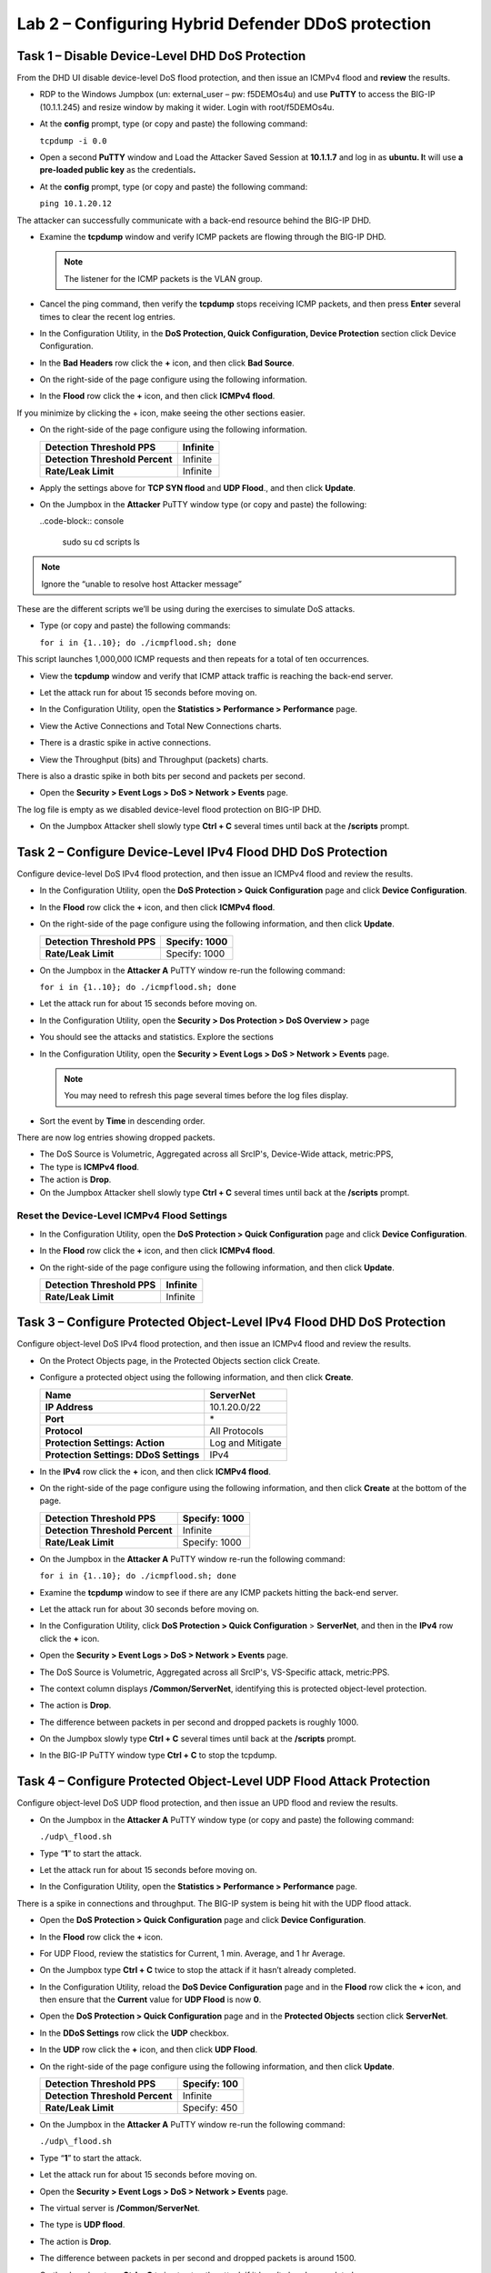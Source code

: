 Lab 2 – Configuring Hybrid Defender DDoS protection
===================================================

Task 1 – Disable Device-Level DHD DoS Protection
------------------------------------------------

From the DHD UI disable device-level DoS flood protection, and then
issue an ICMPv4 flood and **review** the results.

- RDP to the Windows Jumpbox (un: external\_user – pw: f5DEMOs4u) and
  use **PuTTY** to access the BIG-IP (10.1.1.245) and resize window by
  making it wider. Login with root/f5DEMOs4u.

- At the **config** prompt, type (or copy and paste) the following
  command:

  ``tcpdump -i 0.0``

- Open a second **PuTTY** window and Load the Attacker Saved Session at
  **10.1.1.7** and log in as **ubuntu. I**\ t will use **a pre-loaded
  public key** as the credentials\ **.**

  |image23|

- At the **config** prompt, type (or copy and paste) the following
  command:

  ``ping 10.1.20.12``

The attacker can successfully communicate with a back-end resource
behind the BIG-IP DHD.

- Examine the **tcpdump** window and verify ICMP packets are flowing
  through the BIG-IP DHD.

  .. NOTE:: The listener for the ICMP packets is the VLAN group.

- Cancel the ping command, then verify the **tcpdump** stops receiving
  ICMP packets, and then press **Enter** several times to clear the
  recent log entries.

- In the Configuration Utility, in the **DoS Protection, Quick
  Configuration, Device Protection** section click Device
  Configuration.

  |image24|

- In the **Bad Headers** row click the **+** icon, and then click **Bad
  Source**.

- On the right-side of the page configure using the following
  information.

  |image25|

- In the **Flood** row click the **+** icon, and then click **ICMPv4
  flood**.

If you minimize by clicking the + icon, make seeing the other sections
easier.

- On the right-side of the page configure using the following
  information.

  +-----------------------------------+------------+
  | **Detection Threshold PPS**       | Infinite   |
  +===================================+============+
  | **Detection Threshold Percent**   | Infinite   |
  +-----------------------------------+------------+
  | **Rate/Leak Limit**               | Infinite   |
  +-----------------------------------+------------+

- Apply the settings above for **TCP SYN flood** and **UDP Flood**.,
  and then click **Update**.

- On the Jumpbox in the **Attacker** PuTTY window type (or copy and
  paste) the following:

  ..code-block:: console

    sudo su
    cd scripts
    ls

.. NOTE:: Ignore the “unable to resolve host Attacker message”

These are the different scripts we’ll be using during the exercises to
simulate DoS attacks.

- Type (or copy and paste) the following commands:

  ``for i in {1..10}; do ./icmpflood.sh; done``

This script launches 1,000,000 ICMP requests and then repeats for a
total of ten occurrences.

- View the **tcpdump** window and verify that ICMP attack traffic is
  reaching the back-end server.

- Let the attack run for about 15 seconds before moving on.

- In the Configuration Utility, open the **Statistics > Performance >
  Performance** page.

- View the Active Connections and Total New Connections charts.

- There is a drastic spike in active connections.

  |image26|

- View the Throughput (bits) and Throughput (packets) charts.

There is also a drastic spike in both bits per second and packets per
second.

- Open the **Security > Event Logs > DoS > Network > Events** page.

The log file is empty as we disabled device-level flood protection on
BIG-IP DHD.

- On the Jumpbox Attacker shell slowly type **Ctrl + C** several times
  until back at the **/scripts** prompt.

Task 2 – Configure Device-Level IPv4 Flood DHD DoS Protection
-------------------------------------------------------------

Configure device-level DoS IPv4 flood protection, and then issue an
ICMPv4 flood and review the results.

- In the Configuration Utility, open the **DoS Protection > Quick
  Configuration** page and click **Device Configuration**.

- In the **Flood** row click the **+** icon, and then click **ICMPv4
  flood**.

- On the right-side of the page configure using the following
  information, and then click **Update**.

  +-------------------------------+-----------------+
  | **Detection Threshold PPS**   | Specify: 1000   |
  +===============================+=================+
  | **Rate/Leak Limit**           | Specify: 1000   |
  +-------------------------------+-----------------+

- On the Jumpbox in the **Attacker A** PuTTY window re-run the
  following command:

  ``for i in {1..10}; do ./icmpflood.sh; done``

- Let the attack run for about 15 seconds before moving on.

- In the Configuration Utility, open the **Security > Dos Protection >
  DoS Overview >** page

- You should see the attacks and statistics. Explore the sections

  |image27|

- In the Configuration Utility, open the **Security > Event Logs > DoS
  > Network > Events** page.

  .. NOTE:: You may need to refresh this page several times before
     the log files display.

- Sort the event by **Time** in descending order.

There are now log entries showing dropped packets.

- The DoS Source is Volumetric, Aggregated across all SrcIP's,
  Device-Wide attack, metric:PPS,

- The type is **ICMPv4 flood**.

- The action is **Drop**.

- On the Jumpbox Attacker shell slowly type **Ctrl + C** several times
  until back at the **/scripts** prompt.

Reset the Device-Level ICMPv4 Flood Settings
~~~~~~~~~~~~~~~~~~~~~~~~~~~~~~~~~~~~~~~~~~~~

- In the Configuration Utility, open the **DoS Protection > Quick
  Configuration** page and click **Device Configuration**.

- In the **Flood** row click the **+** icon, and then click **ICMPv4
  flood**.

- On the right-side of the page configure using the following
  information, and then click **Update**.

  +-------------------------------+------------+
  | **Detection Threshold PPS**   | Infinite   |
  +===============================+============+
  | **Rate/Leak Limit**           | Infinite   |
  +-------------------------------+------------+

Task 3 – Configure Protected Object-Level IPv4 Flood DHD DoS Protection
-----------------------------------------------------------------------

Configure object-level DoS IPv4 flood protection, and then issue an
ICMPv4 flood and review the results.

- On the Protect Objects page, in the Protected Objects section click
  Create.

- Configure a protected object using the following information, and
  then click **Create**.

  +--------------------------+--------------------+
  | **Name**                 | ServerNet          |
  +==========================+====================+
  | **IP Address**           | 10.1.20.0/22       |
  +--------------------------+--------------------+
  | **Port**                 | \*                 |
  +--------------------------+--------------------+
  | **Protocol**             | All Protocols      |
  +--------------------------+--------------------+
  | **Protection Settings:   | Log and Mitigate   |
  | Action**                 |                    |
  +--------------------------+--------------------+
  | **Protection Settings:   | IPv4               |
  | DDoS Settings**          |                    |
  +--------------------------+--------------------+

- In the **IPv4** row click the **+** icon, and then click **ICMPv4
  flood**.

- On the right-side of the page configure using the following
  information, and then click **Create** at the bottom of the page.

  +-----------------------------------+-----------------+
  | **Detection Threshold PPS**       | Specify: 1000   |
  +===================================+=================+
  | **Detection Threshold Percent**   | Infinite        |
  +-----------------------------------+-----------------+
  | **Rate/Leak Limit**               | Specify: 1000   |
  +-----------------------------------+-----------------+

- On the Jumpbox in the **Attacker A** PuTTY window re-run the
  following command:

  ``for i in {1..10}; do ./icmpflood.sh; done``

- Examine the **tcpdump** window to see if there are any ICMP packets
  hitting the back-end server.

- Let the attack run for about 30 seconds before moving on.

- In the Configuration Utility, click **DoS Protection > Quick
  Configuration** > **ServerNet**, and then in the **IPv4** row click
  the **+** icon.

  |image28|

- Open the **Security > Event Logs > DoS > Network > Events** page.

- The DoS Source is Volumetric, Aggregated across all SrcIP's,
  VS-Specific attack, metric:PPS.

- The context column displays **/Common/ServerNet**, identifying this
  is protected object-level protection.

- The action is **Drop**.

- The difference between packets in per second and dropped packets is
  roughly 1000.

- On the Jumpbox slowly type **Ctrl + C** several times until back at
  the **/scripts** prompt.

- In the BIG-IP PuTTY window type **Ctrl + C** to stop the tcpdump.

Task 4 – Configure Protected Object-Level UDP Flood Attack Protection 
----------------------------------------------------------------------

Configure object-level DoS UDP flood protection, and then issue an UPD
flood and review the results.

- On the Jumpbox in the **Attacker A** PuTTY window type (or copy and
  paste) the following command:

  ``./udp\_flood.sh``

- Type “\ **1**\ ” to start the attack.

- Let the attack run for about 15 seconds before moving on.

- In the Configuration Utility, open the **Statistics > Performance >
  Performance** page.

There is a spike in connections and throughput. The BIG-IP system is
being hit with the UDP flood attack.

- Open the \ **DoS Protection > Quick Configuration** page and click
  **Device Configuration**.

- In the **Flood** row click the **+** icon.

- For UDP Flood, review the statistics for Current, 1 min. Average, and
  1 hr Average.

- On the Jumpbox type **Ctrl + C** twice to stop the attack if it
  hasn’t already completed.

- In the Configuration Utility, reload the **DoS Device Configuration**
  page and in the **Flood** row click the **+** icon, and then ensure
  that the **Current** value for **UDP Flood** is now **0**.

- Open the **DoS Protection > Quick Configuration** page and in the
  **Protected Objects** section click **ServerNet**.

- In the **DDoS Settings** row click the **UDP** checkbox.

- In the **UDP** row click the **+** icon, and then click **UDP
  Flood**.

- On the right-side of the page configure using the following
  information, and then click **Update**.

  +-----------------------------------+----------------+
  | **Detection Threshold PPS**       | Specify: 100   |
  +===================================+================+
  | **Detection Threshold Percent**   | Infinite       |
  +-----------------------------------+----------------+
  | **Rate/Leak Limit**               | Specify: 450   |
  +-----------------------------------+----------------+

- On the Jumpbox in the **Attacker A** PuTTY window re-run the
  following command:

  ``./udp\_flood.sh``

- Type “\ **1**\ ” to start the attack.

- Let the attack run for about 15 seconds before moving on.

- Open the **Security > Event Logs > DoS > Network > Events** page.

- The virtual server is **/Common/ServerNet**.

- The type is **UDP flood**.

- The action is **Drop**.

- The difference between packets in per second and dropped packets is
  around 1500.

- On the Jumpbox type **Ctrl + C** twice to stop the attack if it
  hasn’t already completed.

Task 5 – Configure Protected Object-Based Sweep Protection
----------------------------------------------------------

Configure object-level DoS sweep flood protection, and then issue an UPD
flood and review the results.

- In the Configuration Utility, open the **DoS Protection > Quick
  Configuration** page and in the **Protected Objects** section click
  **ServerNet**.

- In the **DDoS Settings** row click the **Sweep** checkbox.

- In the **Sweep** row click the **+** icon, and then click **Sweep**.

- On the right-side of the page configure using the following
  information, and then click **Update**.

  +-------------------------------+-----------------------------------------------+
  | **Detection Threshold PPS**   | Specify: 1000                                 |
  +===============================+===============================================+
  | **Rate/Leak Limit**           | Specify: 1200                                 |
  +-------------------------------+-----------------------------------------------+
  | **Packet Types**              | Move **All IPv4** to the **Selected** field   |
  +-------------------------------+-----------------------------------------------+

- On the Jumpbox in the **Attacker** PuTTY window type (or copy and
  paste) the following command:

  ``./sweep.sh``

- Type “1” to start the attack.

- Let the attack run for about 15 seconds before moving on.

- In the Configuration Utility, open the **Security** **Event Logs >
  DoS > Network > Events** page.

- The DoS source is Volumetric, Aggregated across all SrcIP's,
  VS-Specific attack, metric:PPS.

- The type is **Sweep attack**.

- The action is **Drop**.

- On the Jumpbox type **Ctrl + C** to stop the attack.


Task 6 – View the DoS Visibility Page 
--------------------------------------

Use the new DoS Visibility page to view statistics about the DoS attacks
you submitted during this exercise.

- Open the **Statistics > DoS Visibility** page.

    .. NOTE:: It may take a couple of minutes for the correct data to display.

- In the **Attack Duration** window there are several attacks.

  |image29|

- Mouse over several of the attacks to get additional details of each
  attack.

- Scroll down in the left-side of the page to view the **Attacks**
  section.

- You can see the number of high, moderate, and low attacks in addition
  to the types of attacks (HTTP, DNS, Network) and the severity levels.

- View the details at the bottom of the **Attacks** section.

  |image30|

This table displays details of each attack that has occurred.

- Sort this table by **Vector**.

  |image31|

- Scroll down in the left-side of the page to view the **Virtual
  Servers** section.

You can see the details of device-wide attacks (**Device Level**) and
protected object-level attacks (**/Common/ServerNet**).

- Scroll down in the left-side of the page to view the Countries
  section.

- View the details at the bottom of the **Countries** section.

This table displays the attack details from each country.

- View the various widgets in the panel on the right-side of the page.

- Click **Network** to filter out only the network-level attacks (all
  the attacks so far have been network-level).

  |image32|

- If it’s not already expanded, expand the **Virtual Servers** widget,
  and then select **/Common/ServerNet**.

- This filters the results to only attacks at this protected
  object-level. Notice the changes to the map on in the **Countries**
  section.

- Click **/Common/ServerNet** to remove the filter.

- Drag the resize handle on the right-side of the main window as far to
  the left as possible.

  |image33|

- Expand the **Vectors** widget, and then select **ICMPv4 flood**.

- Expand the **Client IP Addresses** widget.

  Questions:

  How many client IP addresses contributed to this attack?
  \_\_\_\_\_\_\_\_\_\_\_\_\_\_\_\_\_\_\_\_\_\_\_\_\_\_

- Expand the **Countries** widget.

- Sort the countries by **Dropped Requests**.

  |image34|

- Select **China**, and then view the changes to both the **Client IP
  Addresses** widget and the map.

- At the top of the page open the **Analysis** page.

  .. NOTE:: The requests are still filtered for the ICMPv4 flood results
     for China.

- Drag the resize handle on the as far to the right as possible.

- Examine the Avg Throughput (Bits per second) graph.

- Place your mouse over the peak in the graph.

  Questions:

  What is the **Average client in throughput** during the attack?
  \_\_\_\_\_\_\_\_\_\_\_\_\_\_\_\_\_\_\_\_\_\_\_\_

- Feel free to examine more of the **Dashboard** page and the
  **Analysis** page.

.. |image23| image:: /_static/image25.png
   :width: 4.77213in
   :height: 4.50712in
.. |image24| image:: /_static/image26.png
   :width: 5.90885in
   :height: 0.80007in
.. |image25| image:: /_static/image27.png
   :width: 2.10000in
   :height: 1.88007in
.. |image26| image:: /_static/image28.png
   :width: 2.77088in
   :height: 1.80000in
.. |image27| image:: /_static/image29.png
   :width: 6.64028in
   :height: 1.74607in
.. |image28| image:: /_static/image30.png
   :width: 6.28333in
   :height: 0.76561in
.. |image29| image:: /_static/image31.png
   :width: 4.39023in
   :height: 1.56979in
.. |image30| image:: /_static/image32.png
   :width: 6.20151in
   :height: 1.49784in
.. |image31| image:: /_static/image33.png
   :width: 3.26695in
   :height: 0.70006in
.. |image32| image:: /_static/image34.png
   :width: 2.28106in
   :height: 0.68981in
.. |image33| image:: /_static/image35.png
   :width: 4.90177in
   :height: 0.96655in
.. |image34| image:: /_static/image36.png
   :width: 3.06463in
   :height: 0.92886in

